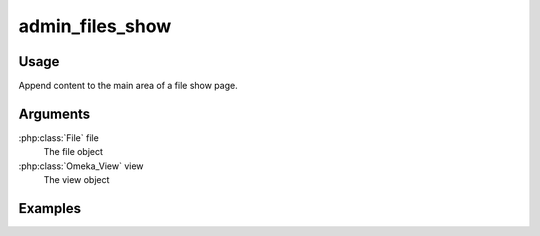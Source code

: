 .. _adminfilesshow:

################
admin_files_show
################

*****
Usage
*****

Append content to the main area of a file show page.

*********
Arguments
*********


:php:class:`File` file
    The file object

:php:class:`Omeka_View` view
    The view object



********
Examples
********




